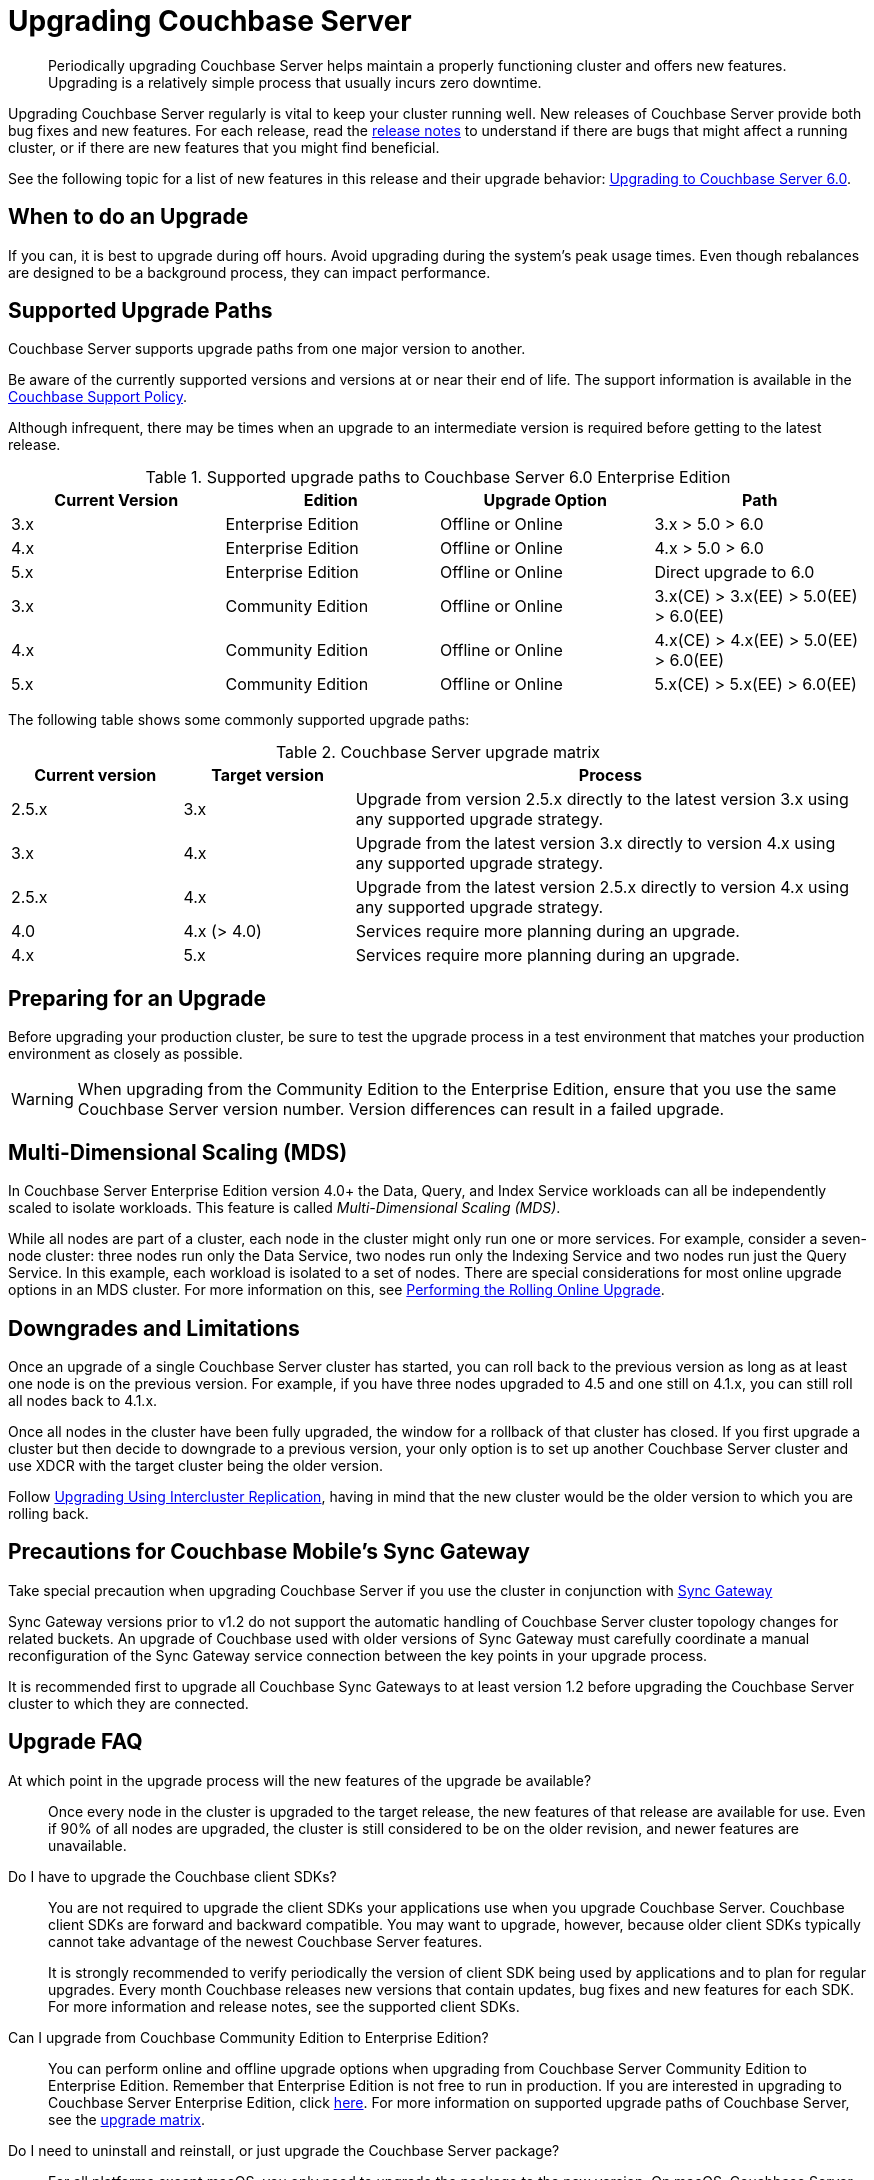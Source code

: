 = Upgrading Couchbase Server

[abstract]
Periodically upgrading Couchbase Server helps maintain a properly functioning cluster and offers new features.
Upgrading is a relatively simple process that usually incurs zero downtime.

Upgrading Couchbase Server regularly is vital to keep your cluster running well.
New releases of Couchbase Server provide both bug fixes and new features.
For each release, read the xref:release-notes:relnotes.adoc[release notes] to understand if there are bugs that might affect a running cluster, or if there are new features that you might find beneficial.

See the following topic for a list of new features in this release and their upgrade behavior: xref:upgrade-strategy-for-features.adoc[Upgrading to Couchbase Server 6.0].

[#supported-upgrade-paths]
== When to do an Upgrade

If you can, it is best to upgrade during off hours.
Avoid upgrading during the system’s peak usage times.
Even though rebalances are designed to be a background process, they can impact performance.

== Supported Upgrade Paths

Couchbase Server supports upgrade paths from one major version to another.

Be aware of the currently supported versions and versions at or near their end of life.
The support information is available in the http://www.couchbase.com/support-policy[Couchbase Support Policy^].

Although infrequent, there may be times when an upgrade to an intermediate version is required before getting to the latest release.

.Supported upgrade paths to Couchbase Server 6.0 Enterprise Edition
[#table_swd_vpc_rbb]
|===
| Current Version | Edition | Upgrade Option | Path

| 3.x
| Enterprise Edition
| Offline or Online
| 3.x > 5.0 > 6.0

| 4.x
| Enterprise Edition
| Offline or Online
| 4.x > 5.0 > 6.0

| 5.x
| Enterprise Edition
| Offline or Online
| Direct upgrade to 6.0

| 3.x
| Community Edition
| Offline or Online
| 3.x(CE) > 3.x(EE) > 5.0(EE) > 6.0(EE)

| 4.x
| Community Edition
| Offline or Online
| 4.x(CE) > 4.x(EE) > 5.0(EE) > 6.0(EE)

| 5.x
| Community Edition
| Offline or Online
| 5.x(CE) > 5.x(EE) > 6.0(EE)
|===

The following table shows some commonly supported upgrade paths:

.Couchbase Server upgrade matrix
[cols="1,1,3"]
|===
| Current version | Target version | Process

| 2.5.x
| 3.x
| Upgrade from version 2.5.x directly to the latest version 3.x using any supported upgrade strategy.

| 3.x
| 4.x
| Upgrade from the latest version 3.x directly to version 4.x using any supported upgrade strategy.

| 2.5.x
| 4.x
| Upgrade from the latest version 2.5.x directly to version 4.x using any supported upgrade strategy.

| 4.0
| 4.x (> 4.0)
| Services require more planning during an upgrade.

| 4.x
| 5.x
| Services require more planning during an upgrade.
|===

== Preparing for an Upgrade

Before upgrading your production cluster, be sure to test the upgrade process in a test environment that matches your production environment as closely as possible.

WARNING: When upgrading from the Community Edition to the Enterprise Edition, ensure that you use the same Couchbase Server version number.
Version differences can result in a failed upgrade.

== Multi-Dimensional Scaling (MDS)

In Couchbase Server Enterprise Edition version 4.0+ the Data, Query, and Index Service workloads can all be independently scaled to isolate workloads.
This feature is called [.term]_Multi-Dimensional Scaling (MDS)_.

While all nodes are part of a cluster, each node in the cluster might only run one or more services.
For example, consider a seven-node cluster: three nodes run only the Data Service, two nodes run only the Indexing Service and two nodes run just the Query Service.
In this example, each workload is isolated to a set of nodes.
There are special considerations for most online upgrade options in an MDS cluster.
For more information on this, see xref:upgrade-online.adoc[Performing the Rolling Online Upgrade].

== Downgrades and Limitations

Once an upgrade of a single Couchbase Server cluster has started, you can roll back to the previous version as long as at least one node is on the previous version.
For example, if you have three nodes upgraded to 4.5 and one still on 4.1.x, you can still roll all nodes back to 4.1.x.

Once all nodes in the cluster have been fully upgraded, the window for a rollback of that cluster has closed.
If you first upgrade a cluster but then decide to downgrade to a previous version, your only option is to set up another Couchbase Server cluster and use XDCR with the target cluster being the older version.

Follow xref:upgrade-strategies.adoc#intercluster[Upgrading Using Intercluster Replication], having in mind that the new cluster would be the older version to which you are rolling back.

== Precautions for Couchbase Mobile’s Sync Gateway

Take special precaution when upgrading Couchbase Server if you use the cluster in conjunction with http://developer.couchbase.com/documentation/mobile/1.2/get-started/sync-gateway-overview/index.html[Sync Gateway^]

Sync Gateway versions prior to v1.2 do not support the automatic handling of Couchbase Server cluster topology changes for related buckets.
An upgrade of Couchbase used with older versions of Sync Gateway must carefully coordinate a manual reconfiguration of the Sync Gateway service connection between the key points in your upgrade process.

It is recommended first to upgrade all Couchbase Sync Gateways to at least version 1.2 before upgrading the Couchbase Server cluster to which they are connected.

== Upgrade FAQ

At which point in the upgrade process will the new features of the upgrade be available?::
Once every node in the cluster is upgraded to the target release, the new features of that release are available for use.
Even if 90% of all nodes are upgraded, the cluster is still considered to be on the older revision, and newer features are unavailable.

Do I have to upgrade the Couchbase client SDKs?::
You are not required to upgrade the client SDKs your applications use when you upgrade Couchbase Server.
Couchbase client SDKs are forward and backward compatible.
You may want to upgrade, however, because older client SDKs typically cannot take advantage of the newest Couchbase Server features.
+
It is strongly recommended to verify periodically the version of client SDK being used by applications and to plan for regular upgrades.
Every month Couchbase releases new versions that contain updates, bug fixes and new features for each SDK.
For more information and release notes, see the supported client SDKs.

Can I upgrade from Couchbase Community Edition to Enterprise Edition?::
You can perform online and offline upgrade options when upgrading from Couchbase Server Community Edition to Enterprise Edition.
Remember that Enterprise Edition is not free to run in production.
If you are interested in upgrading to Couchbase Server Enterprise Edition, click xref:introduction:editions.adoc[here].
For more information on supported upgrade paths of Couchbase Server, see the xref:upgrade-matrix.adoc[upgrade matrix].

Do I need to uninstall and reinstall, or just upgrade the Couchbase Server package?::
For all platforms except macOS, you only need to upgrade the package to the new version.
On macOS, Couchbase Server may not upgrade successfully without an uninstall and reinstall.
For instructions on how to uninstall Couchbase Server, see xref:install-uninstalling.adoc[Uninstalling Couchbase Server].
